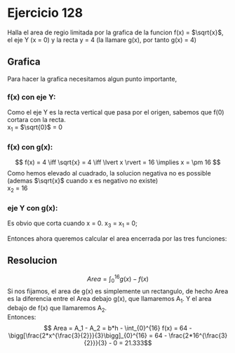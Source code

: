 #+OPTIONS: toc:nil
#+LATEX_HEADER: \usepackage{tikz}
#+LATEX_HEADER: \usepackage[margin=2cm]{geometry}

* Ejercicio 128
Halla el area de regio limitada por la grafica de la funcion f(x) = $\sqrt{x}$, el eje Y (x = 0) y la recta y = 4 (la llamare g(x), por tanto g(x) = 4)

** Grafica
Para hacer la grafica necesitamos algun punto importante, 
*** f(x) con eje Y:
Como el eje Y es la recta vertical que pasa por el origen, sabemos que f(0) cortara con la recta. \\
x_1 = $\sqrt{0}$ = 0
*** f(x) con g(x):
\[ f(x) = 4 \iff \sqrt{x} = 4 \iff \lvert x \rvert = 16 \implies x = \pm 16 \]
Como hemos elevado al cuadrado, la solucion negativa no es possible (ademas $\sqrt{x}$ cuando x es negativo no existe) \\
x_2 = 16
*** eje Y con g(x):
Es obvio que corta cuando x = 0.
x_3 = x_1 = 0;

\begin{tikzpicture}[xscale=0.5]
\draw[->] (-1,0) -- (18,0) node[right] {$x$};
\draw[->] (0,-1) -- (0,5) node[above] {$y$};
\draw[blue, thick, domain=0:18, samples = 100] plot (\x, {sqrt(\x)}) node[right] {$f(x)$};;
\draw[red, thick, domain=0:18] plot (\x, {4}) node[right] {$g(x)$};
\draw[green, thick] (0,5) -- (0,0) node[below] {0}; ;
\draw[orange, thin] (16,4) -- (16,0)node[below] {16};
\end{tikzpicture}


Entonces ahora queremos calcular el area encerrada por las tres funciones:
** Resolucion
\[ Area = \int_{0}^{16} g(x) - f(x)  \]
Si nos fijamos, el area de g(x) es simplemente un rectangulo, de hecho Area es la diferencia entre el Area debajo g(x), que llamaremos A_1. Y el area debajo de f(x) que llamaremos A_2.\\
Entonces:
\[ Area = A_1 - A_2 = b*h - \int_{0}^{16} f(x) = 64 - \bigg[\frac{2*x^{\frac{3}{2}}}{3}\bigg]_{0}^{16} = 64 - \frac{2*16^{\frac{3}{2}}}{3} - 0 = 21.333\]
